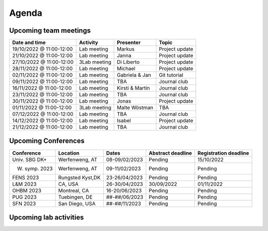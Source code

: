 Agenda
=====

.. _team-meetings:

Upcoming team meetings
------------

+---------------+---------------+-----------------------+---------------------+
| Date and time | Activity      | Presenter             |    Topic            |
+===============+===============+=======================+=====================+
| 19/10/2022    | Lab meeting   | Markus                | Project update      |
| @ 11:00-12:00 |               |                       |                     |
+---------------+---------------+-----------------------+---------------------+
| 21/10/2022    | Lab meeting   | Janna                 | Project update      |
| @ 11:00-12:00 |               |                       |                     |
+---------------+---------------+-----------------------+---------------------+
| 27/10/2022    | 3Lab meeting  | Di Liberto            | Project update      |
| @ 11:00-12:00 |               |                       |                     |
+---------------+---------------+-----------------------+---------------------+
| 28/11/2022    | Lab meeting   | Michael               | Project update      |
| @ 11:00-12:00 |               |                       |                     |
+---------------+---------------+-----------------------+---------------------+
| 02/11/2022    | Lab meeting   | Gabriela &            | Git tutorial        |
| @ 11:00-12:00 |               | Jan                   |                     |
+---------------+---------------+-----------------------+---------------------+
| 09/11/2022    | Lab meeting   | TBA                   | Journal club        |
| @ 11:00-12:00 |               |                       |                     |
+---------------+---------------+-----------------------+---------------------+
| 16/11/2022    | Lab meeting   | Kirsti &              | Journal club        |
| @ 11:00-12:00 |               | Martin                |                     |
+---------------+---------------+-----------------------+---------------------+
| 23/11/2022    | Lab meeting   | TBA                   | Journal club        |
| @ 11:00-12:00 |               |                       |                     |
+---------------+---------------+-----------------------+---------------------+
| 30/11/2022    | Lab meeting   | Jonas                 | Project update      |
| @ 11:00-12:00 |               |                       |                     |
+---------------+---------------+-----------------------+---------------------+
| 01/11/2022    | 3Lab meeting  | Malte                 | TBA                 |
| @ 11:00-12:00 |               | Wöstman               |                     |
+---------------+---------------+-----------------------+---------------------+
| 07/12/2022    | Lab meeting   | TBA                   | Journal club        |
| @ 11:00-12:00 |               |                       |                     |
+---------------+---------------+-----------------------+---------------------+
| 14/12/2022    | Lab meeting   | Isabel                | Project update      |
| @ 11:00-12:00 |               |                       |                     |
+---------------+---------------+-----------------------+---------------------+
| 21/12/2022    | Lab meeting   | TBA                   | Journal club        |
| @ 11:00-12:00 |               |                       |                     |
+---------------+---------------+-----------------------+---------------------+

.. _conferences:

Upcoming Conferences
------------

+---------------+-----------------+---------------+-------------+-------------+
| Conference    | Location        | Dates         | Abstract    | Registration|
|               |                 |               | deadline    | deadline    |
+===============+=================+===============+=============+=============+
| Univ. SBG DK+ | Werfenweng, AT  | 08-09/02/2023 | Pending     | 15/10/2022  |
+---------------+-----------------+---------------+-------------+-------------+
| W. symp. 2023 | Werfenweng, AT  | 09-11/02/2023 | Pending     | Pending     |
+---------------+-----------------+---------------+-------------+-------------+
| FENS 2023     | Rungsted Kyst,DK| 23-26/04/2023 | Pending     | Pending     |
+---------------+-----------------+---------------+-------------+-------------+
| L&M 2023      | CA, USA         | 26-30/04/2023 | 30/09/2022  | 01/11/2022  |
+---------------+-----------------+---------------+-------------+-------------+
| OHBM 2023     | Montreal, CA    | 16-20/06/2023 | Pending     | Pending     |
+---------------+-----------------+---------------+-------------+-------------+
| PUG 2023      | Tuebingen, DE   | ##-##/06/2023 | Pending     | Pending     |
+---------------+-----------------+---------------+-------------+-------------+
| SFN 2023      | San Diego, USA  | ##-##/11/2023 | Pending     | Pending     |
+---------------+-----------------+---------------+-------------+-------------+

.. _lab-activities:

Upcoming lab activities
------------

+---------------------+-----------------------+------------------------------+
| Date and time       | Location              | Activity
+=====================+=======================+==============================+
| ##/11/2022 @ 18:00  | HIH conference room   | MK tournament
+---------------------+-----------------------+------------------------------+
| ##/12/2022 @ ##:##  | TBA                   | Christmas party/Secret Santa
+---------------------+-----------------------+------------------------------+
| ##/##/#### @ ##:##  | TBA                   | 3Lab get-together
+---------------------+-----------------------+------------------------------+
